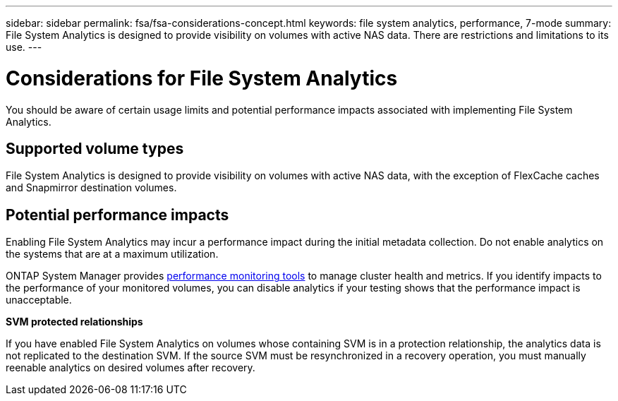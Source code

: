 ---
sidebar: sidebar
permalink: fsa/fsa-considerations-concept.html
keywords: file system analytics, performance, 7-mode
summary: File System Analytics is designed to provide visibility on volumes with active NAS data. There are restrictions and limitations to its use. 
---

= Considerations for File System Analytics
:icons: font
:imagesdir: ../media/

[.lead]
You should be aware of certain usage limits and potential performance impacts associated with implementing File System Analytics.

== Supported volume types

File System Analytics is designed to provide visibility on volumes with active NAS data, with the exception of FlexCache caches and Snapmirror destination volumes.

== Potential performance impacts

Enabling File System Analytics may incur a performance impact during the initial metadata collection. Do not enable analytics on the systems that are at a maximum utilization.

ONTAP System Manager provides xref:../concept_cluster_performance_overview.adoc[performance monitoring tools] to manage cluster health and metrics. If you identify impacts to the performance of your monitored volumes, you can disable analytics if your testing shows that the performance impact is unacceptable.

*SVM protected relationships*

If you have enabled File System Analytics on volumes whose containing SVM is in a protection relationship, the analytics data is not replicated to the destination SVM. If the source SVM must be resynchronized in a recovery operation, you must manually reenable analytics on desired volumes after recovery.

// created 7 December from FSA overview